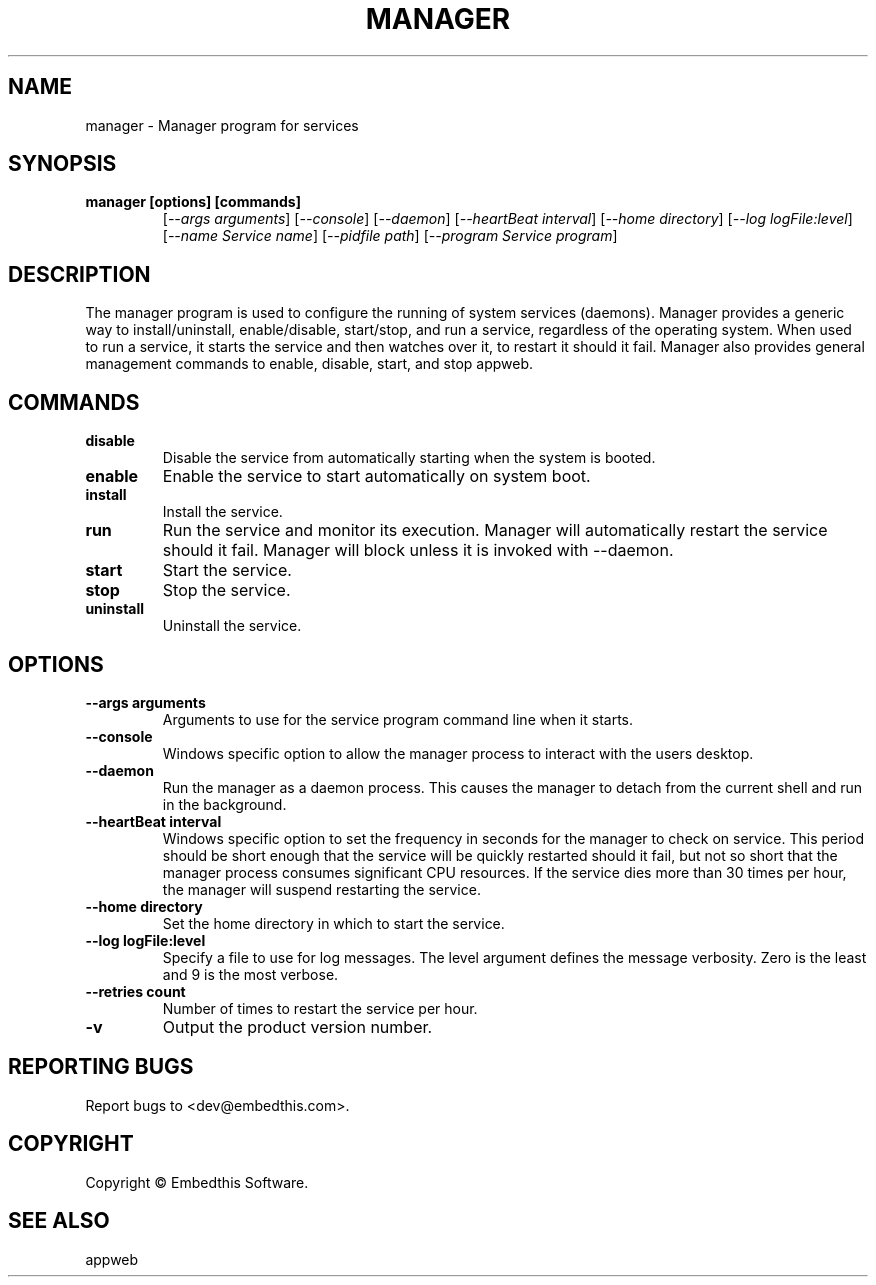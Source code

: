 .TH MANAGER "1" "November 2014" "manager" "User Commands"
.SH NAME
manager - Manager program for services
.SH SYNOPSIS
.TP
.B manager [options] [commands]
[\fI--args arguments\fR] 
[\fI--console\fR] 
[\fI--daemon\fR]
[\fI--heartBeat interval\fR]
[\fI--home directory\fR]
[\fI--log logFile:level\fR]
[\fI--name Service name\fR]
[\fI--pidfile path\fR]
[\fI--program Service program\fR]
.SH DESCRIPTION
The manager program is used to configure the running of system services (daemons).
Manager provides a generic way to install/uninstall, enable/disable, start/stop, and run a service, regardless
of the operating system. When used to run a service, it starts the service and then watches over it, to restart it 
should it fail. Manager also provides general management commands to enable, disable, start, and stop appweb. 
.SH COMMANDS
.TP
\fBdisable\fR
Disable the service from automatically starting when the system is booted.
.TP
\fBenable\fR
Enable the service to start automatically on system boot.
.TP
\fBinstall\fR
Install the service.
.TP
\fBrun\fR
Run the service and monitor its execution. Manager will automatically restart the service should it fail. 
Manager will block unless it is invoked with --daemon.
.TP
\fBstart\fR
Start the service.
.TP
\fBstop\fR
Stop the service.
.TP
\fBuninstall\fR
Uninstall the service.
.SH OPTIONS
.TP
\fB\--args arguments\fR
Arguments to use for the service program command line when it starts.
.TP
\fB\--console\fR
Windows specific option to allow the manager process to interact with the users desktop.
.TP
\fB\--daemon\fR
Run the manager as a daemon process. This causes the manager to detach from the current shell and run in the background.
.TP
\fB\--heartBeat interval\fR
Windows specific option to set the frequency in seconds for the manager to check on service. 
This period should be short enough that the service will
be quickly restarted should it fail, but not so short that the manager process consumes significant CPU resources.
If the service dies more than 30 times per hour, the manager will suspend restarting the service.
.TP
\fB\--home directory\fR
Set the home directory in which to start the service.
.TP
\fB\--log logFile:level\fR
Specify a file to use for log messages. The level argument defines the message verbosity. Zero is the least and 9 is the 
most verbose.
.TP
\fB\--retries count\fR
Number of times to restart the service per hour.
.TP
\fB\-v\fR
Output the product version number.
.PP
.SH "REPORTING BUGS"
Report bugs to <dev@embedthis.com>.
.SH COPYRIGHT
Copyright \(co Embedthis Software.
.br
.SH "SEE ALSO"
appweb
